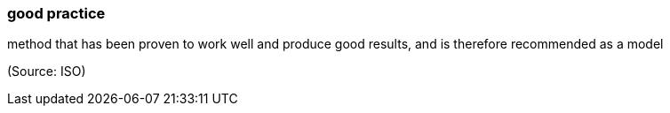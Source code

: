 === good practice

method that has been proven to work well and produce good results, and is therefore recommended as a model

(Source: ISO)

